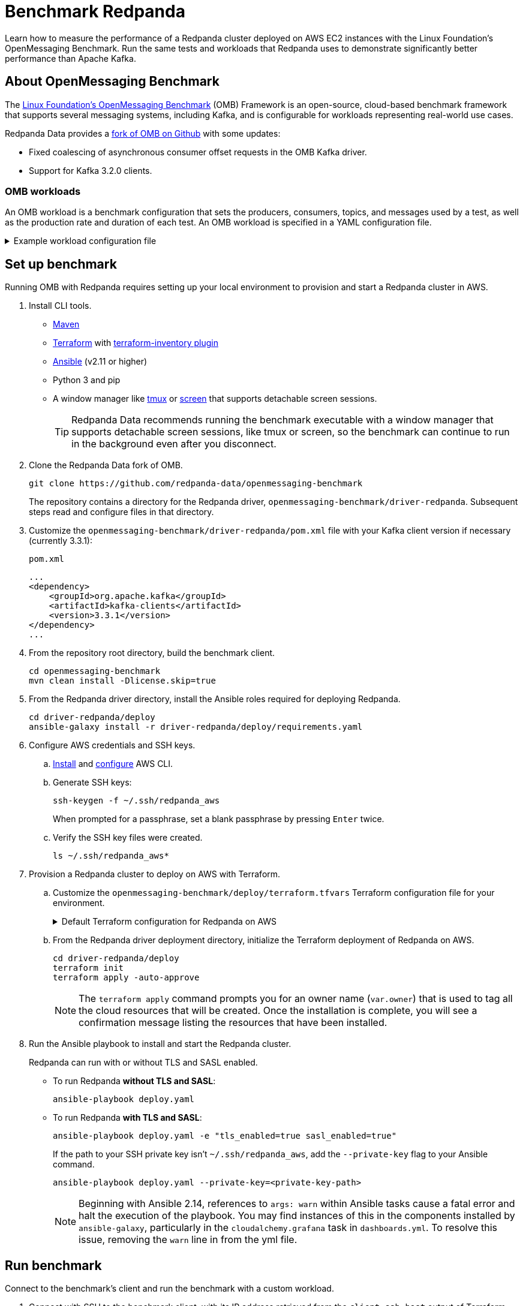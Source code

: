= Benchmark Redpanda
:description: Learn how to measure the performance of a Redpanda cluster deployed on AWS EC2 instances with the Linux Foundation's OpenMessaging Benchmark. Run the same tests and workloads that Redpanda used to demonstrate at least 10x faster tail latencies than Apache Kafka on similar hardware.

Learn how to measure the performance of a Redpanda cluster deployed on AWS EC2 instances with the Linux Foundation's OpenMessaging Benchmark. Run the same tests and workloads that Redpanda uses to demonstrate significantly better performance than Apache Kafka.

== About OpenMessaging Benchmark

The https://openmessaging.cloud/docs/benchmarks/[Linux Foundation's OpenMessaging Benchmark] (OMB) Framework is an open-source, cloud-based benchmark framework that supports several messaging systems, including Kafka, and is configurable for workloads representing real-world use cases.

Redpanda Data provides a https://github.com/redpanda-data/openmessaging-benchmark[fork of OMB on Github] with some updates:

* Fixed coalescing of asynchronous consumer offset requests in the OMB Kafka driver.
* Support for Kafka 3.2.0 clients.

=== OMB workloads

An OMB workload is a benchmark configuration that sets the producers, consumers, topics, and messages used by a test, as well as the production rate and duration of each test. An OMB workload is specified in a YAML configuration file.

.Example workload configuration file
[%collapsible]
====
The content of an OMB workload configuration file, copied from Redpanda Data's https://github.com/redpanda-data/openmessaging-benchmark/blob/main/workloads/1-topic-1-partition-1kb.yaml[fork of OMB]:

```
name: 1 topic / 1 partition / 1Kb

topics: 1
partitionsPerTopic: 1
keyDistributor: "NO_KEY"
messageSize: 1024
payloadFile: "payload/payload-1Kb.data"
subscriptionsPerTopic: 1
consumerPerSubscription: 1
producersPerTopic: 1
producerRate: 50000
consumerBacklogSizeGB: 0
testDurationMinutes: 15
```

The `keyDistributor` property configures how keys are distributed and assigned to messages.
- `NO_KEY` sets `null` for all keys.
- `KEY_ROUND_ROBIN` cycles through a finite set of keys in round-robin fashion.
- `RANDOM_NANO` returns random keys based on `System.nanoTime()`.
====

== Set up benchmark

Running OMB with Redpanda requires setting up your local environment to provision and start a Redpanda cluster in AWS.

. Install CLI tools.
** https://maven.apache.org/install.html[Maven]
** https://developer.hashicorp.com/terraform/downloads[Terraform] with https://github.com/adammck/terraform-inventory[terraform-inventory plugin]
** https://docs.ansible.com/ansible/latest/installation_guide/intro_installation.html[Ansible] (v2.11 or higher)
** Python 3 and pip
** A window manager like https://github.com/tmux/tmux/wiki[tmux] or https://linux.die.net/man/1/screen[screen] that supports detachable screen sessions.
+
TIP: Redpanda Data recommends running the benchmark executable with a window manager that supports detachable screen sessions, like tmux or screen, so the benchmark can continue to run in the background even after you disconnect.
. Clone the Redpanda Data fork of OMB.
+
[,bash]
----
git clone https://github.com/redpanda-data/openmessaging-benchmark
----
+
The repository contains a directory for the Redpanda driver, `openmessaging-benchmark/driver-redpanda`. Subsequent steps read and configure files in that directory.

. Customize the `openmessaging-benchmark/driver-redpanda/pom.xml` file with your Kafka client version if necessary (currently 3.3.1):
+
.`pom.xml`
```xml
...
<dependency>
    <groupId>org.apache.kafka</groupId>
    <artifactId>kafka-clients</artifactId>
    <version>3.3.1</version>
</dependency>
...
```

. From the repository root directory, build the benchmark client.
+
[,bash]
----
cd openmessaging-benchmark
mvn clean install -Dlicense.skip=true
----

. From the Redpanda driver directory, install the Ansible roles required for deploying Redpanda.
+
[,bash]
----
cd driver-redpanda/deploy
ansible-galaxy install -r driver-redpanda/deploy/requirements.yaml
----

. Configure AWS credentials and SSH keys.
.. https://aws.amazon.com/cli/[Install] and https://docs.aws.amazon.com/cli/latest/userguide/cli-chap-getting-started.html[configure] AWS CLI.
.. Generate SSH keys:
+
[,bash]
----
ssh-keygen -f ~/.ssh/redpanda_aws
----
+
When prompted for a passphrase, set a blank passphrase by pressing +++<kbd>+++Enter+++</kbd>+++ twice.
.. Verify the SSH key files were created.
+
[,bash]
----
ls ~/.ssh/redpanda_aws*
----
. Provision a Redpanda cluster to deploy on AWS with Terraform.
.. Customize the `openmessaging-benchmark/deploy/terraform.tfvars` Terraform configuration file for your environment.
+
.Default Terraform configuration for Redpanda on AWS
[%collapsible]
====
The default contents of `openmessaging-benchmark/driver-redpanda/deploy/terraform.tfvars`:

```
public_key_path = "~/.ssh/redpanda_aws.pub"
region          = "us-west-2"
az              = "us-west-2a"
ami             = "ami-0d31d7c9fc9503726"
profile         = "default"
instance_types = {
"redpanda"      = "i3en.6xlarge"
"client"        = "m5n.8xlarge"
"prometheus"    = "c5.2xlarge"
}
num_instances = {
"client"     = 4
"redpanda"   = 3
"prometheus" = 1
}
```
====
.. From the Redpanda driver deployment directory, initialize the Terraform deployment of Redpanda on AWS.
+
[,bash]
----
cd driver-redpanda/deploy
terraform init
terraform apply -auto-approve
----
+
NOTE: The `terraform apply` command prompts you for an owner name (`var.owner`) that is used to tag all the cloud resources that will be created. Once the installation is complete, you will see a confirmation message listing the resources that have been installed.
. Run the Ansible playbook to install and start the Redpanda cluster.
+
Redpanda can run with or without TLS and SASL enabled.

** To run Redpanda *without TLS and SASL*:
+
[,bash]
----
ansible-playbook deploy.yaml
----

** To run Redpanda *with TLS and SASL*:
+
[,bash]
----
ansible-playbook deploy.yaml -e "tls_enabled=true sasl_enabled=true"
----
+
If the path to your SSH private key isn't `~/.ssh/redpanda_aws`, add the `--private-key` flag to your Ansible command.
+
[,bash]
----
ansible-playbook deploy.yaml --private-key=<private-key-path>
----
+
NOTE: Beginning with Ansible 2.14, references to `args: warn` within Ansible tasks cause a fatal error and halt the execution of the playbook. You may find instances of this in the components installed by `ansible-galaxy`, particularly in the `cloudalchemy.grafana` task in `dashboards.yml`. To resolve this issue, removing the `warn` line in from the yml file.

== Run benchmark

Connect to the benchmark's client and run the benchmark with a custom workload.

. Connect with SSH to the benchmark client, with its IP address retrieved from the `client_ssh_host` output of Terraform.
+
[,bash]
----
ssh -i ~/.ssh/redpanda_aws ubuntu@$(terraform output --raw client_ssh_host)
----

. On the client, navigate to the `/opt/benchmark` directory.
+
[,bash]
----
cd /opt/benchmark
----

. Create a workload configuration file. For example, create a `.yaml` file with one topic, 144 partitions, 500 MBps producer rate, four producers, and and four consumers:
+
[,bash]
----
cat > workloads/1-topic-144-partitions-500mb-4p-4c.yaml << EOF
name: 500mb/sec rate; 4 producers 4 consumers; 1 topic with 144 partitions

topics: 1
partitionsPerTopic: 144

messageSize: 1024
useRandomizedPayloads: true
randomBytesRatio: 0.5
randomizedPayloadPoolSize: 1000

subscriptionsPerTopic: 1
consumerPerSubscription: 4
producersPerTopic: 4

producerRate: 500000

consumerBacklogSizeGB: 0
testDurationMinutes: 30
EOF
----
+
Alternatively, you can use an existing workload file from the Redpanda repo, in `openmessaging-benchmark/driver-redpanda/deploy/workloads/`.
+
.Workloads from Redpanda vs. Kafka comparison
[%collapsible]
====
The workloads from the https://redpanda.com/blog/redpanda-vs-kafka-performance-benchmark[Redpanda vs. Kafka benchmark comparison] can be gotten from the chart in the comparison:

image::https://images.ctfassets.net/paqvtpyf8rwu/2lpkGM01nrl0s87xSBISno/6c25504b1f6e7c8015ef193433bd077e/kafka_vs_redpanda_performance_8.png[]
====

. Create or reuse a client configuration file. This file configures the Redpanda producer and consumer clients, as well as topics.
+
The rest of the guide uses the `openmessaging-benchmark/driver-redpanda/redpanda-ack-all-group-linger-1ms.yaml` configuration file.
+
.Client configuration from Redpanda vs. Kafka comparison
[%collapsible]
====
The client configuration from the https://redpanda.com/blog/redpanda-vs-kafka-performance-benchmark[Redpanda vs. Kafka benchmark comparison] can be gotten from the code listing in the comparison:

```yaml
topicConfig: |
    min.insync.replicas=2
    flush.messages=1
    flush.ms=0
producerConfig: |
    acks=all
    linger.ms=1
    batch.size=131072
consumerConfig: |
    auto.offset.reset=earliest
    enable.auto.commit=false
    auto.commit.interval.ms=0
    max.partition.fetch.bytes=131072
```
====
+
TIP: Configure `reset=false` and manually delete the generated topic after the benchmark completes. Otherwise, when `reset=true`, the benchmark can fail due to it erroneously trying to delete the `_schemas` topic.

. Run the benchmark with your workload and client configuration.
+
[,bash]
----
sudo bin/benchmark -d \
driver-redpanda/redpanda-ack-all-group-linger-1ms.yaml \
workloads/1-topic-144-partitions-500mb-4p-4c.yaml
----

== View benchmark results

After a run completes, the benchmark generates results as `*.json` files in `/opt/benchmark`.

Redpanda provides a Python script, `generate_charts.py`, to generate charts of benchmark results. To run the script:

. Copy the results from the client to your local machine.
+
[,bash]
----
exit; # back to your local machine
mkdir ~/results
scp -i ~/.ssh/redpanda_aws ubuntu@$(terraform output --raw client_ssh_host):/opt/benchmark/*.json ~/results/
----

. From the root directory of the repository, install the prerequisite packages for the Python script.
+
[,bash]
----
cd ../../bin # openmessaging-benchmark/bin
python3 -m pip -r install requirements.txt
----

. To list all options, run the script with the `-h` flag.
+
[,bash]
----
./generate_charts.py -h
----

. To generate charts from your `~/results/` directory, first create an `~/output` directory, then run the script with `--results` and `--output` options set accordingly.
+
[,bash]
----
mkdir ~/output
./generate_charts.py --results ~/results --output ~/output
----

. In `~/output`, verify the generated charts are in an HTML page with charts for throughput, publish latency, end-to-end latency, publish rate, and consume rate.

== Tear down benchmark

When done running the benchmark, tear down the Redpanda cluster.

[,bash]
----
terraform destroy -auto-approve
----

== Suggested reading

* https://redpanda.com/blog/redpanda-vs-kafka-performance-benchmark[Redpanda vs. Apache Kafka: A performance comparison (2022 update)]
* https://redpanda.com/blog/kafka-kraft-vs-redpanda-performance-2023[Performance update: Redpanda vs. Kafka with KRaft]
* https://redpanda.com/blog/why-fsync-is-needed-for-data-safety-in-kafka-or-non-byzantine-protocols[Why `fsync()`: Losing unsynced data on a single node leads to global data loss]
